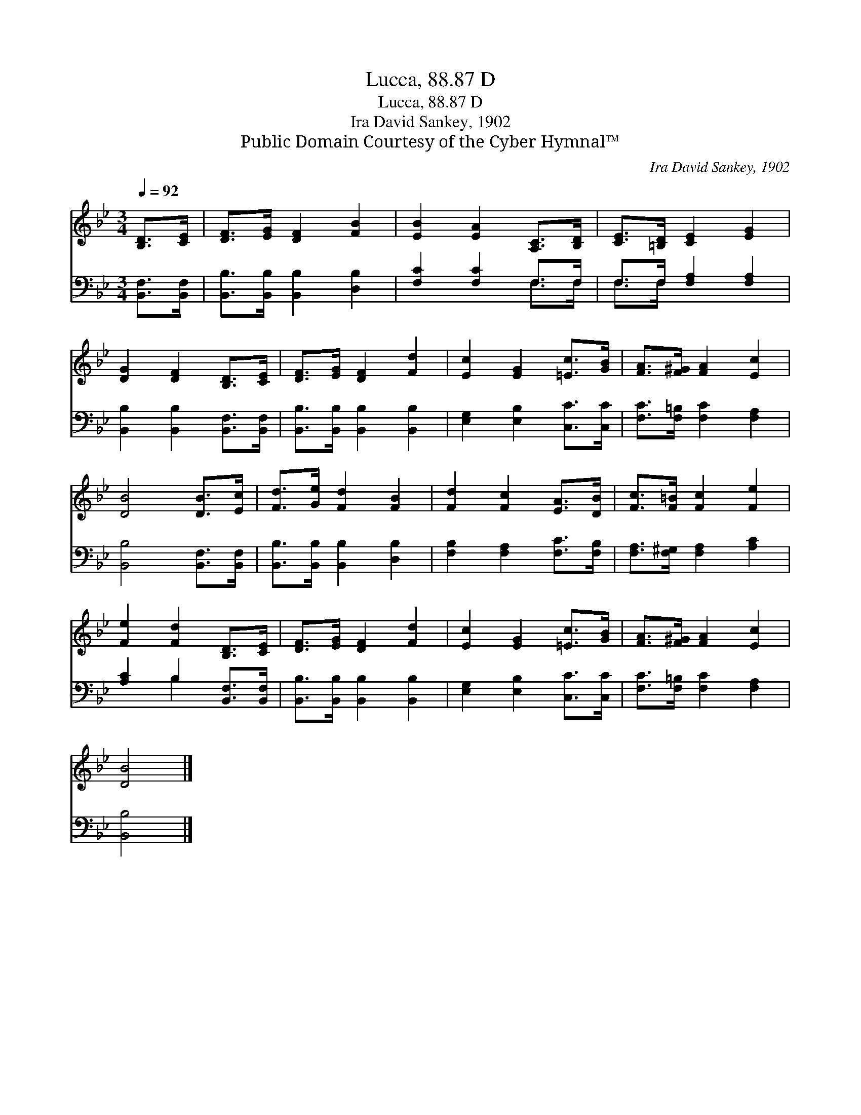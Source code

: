 X:1
T:Lucca, 88.87 D
T:Lucca, 88.87 D
T:Ira David Sankey, 1902
T:Public Domain Courtesy of the Cyber Hymnal™
C:Ira David Sankey, 1902
Z:Public Domain
Z:Courtesy of the Cyber Hymnal™
%%score 1 ( 2 3 )
L:1/8
Q:1/4=92
M:3/4
K:Bb
V:1 treble 
V:2 bass 
V:3 bass 
V:1
 [B,D]>[CE] | [DF]>[EG] [DF]2 [FB]2 | [EB]2 [EA]2 [A,C]>[B,D] | [CE]>[=B,D] [CE]2 [EG]2 | %4
 [DG]2 [DF]2 [B,D]>[CE] | [DF]>[EG] [DF]2 [Fd]2 | [Ec]2 [EG]2 [=Ec]>[GB] | [FA]>[F^G] [FA]2 [Ec]2 | %8
 [DB]4 [DB]>[Ec] | [Fd]>[Ge] [Fd]2 [FB]2 | [Fd]2 [Fc]2 [EA]>[DB] | [Fc]>[F=B] [Fc]2 [Fe]2 | %12
 [Fe]2 [Fd]2 [B,D]>[CE] | [DF]>[EG] [DF]2 [Fd]2 | [Ec]2 [EG]2 [=Ec]>[GB] | [FA]>[F^G] [FA]2 [Ec]2 | %16
 [DB]4 |] %17
V:2
 [B,,F,]>[B,,F,] | [B,,B,]>[B,,B,] [B,,B,]2 [D,B,]2 | [F,C]2 [F,C]2 F,>F, | F,>F, [F,A,]2 [F,A,]2 | %4
 [B,,B,]2 [B,,B,]2 [B,,F,]>[B,,F,] | [B,,B,]>[B,,B,] [B,,B,]2 [B,,B,]2 | %6
 [E,G,]2 [E,B,]2 [C,C]>[C,C] | [F,C]>[F,=B,] [F,C]2 [F,A,]2 | [B,,B,]4 [B,,F,]>[B,,F,] | %9
 [B,,B,]>[B,,B,] [B,,B,]2 [D,B,]2 | [F,B,]2 [F,A,]2 [F,C]>[F,B,] | [F,A,]>[F,^G,] [F,A,]2 [A,C]2 | %12
 [A,C]2 B,2 [B,,F,]>[B,,F,] | [B,,B,]>[B,,B,] [B,,B,]2 [B,,B,]2 | [E,G,]2 [E,B,]2 [C,C]>[C,C] | %15
 [F,C]>[F,=B,] [F,C]2 [F,A,]2 | [B,,B,]4 |] %17
V:3
 x2 | x6 | x4 F,>F, | F,>F, x4 | x6 | x6 | x6 | x6 | x6 | x6 | x6 | x6 | x2 B,2 x2 | x6 | x6 | x6 | %16
 x4 |] %17

